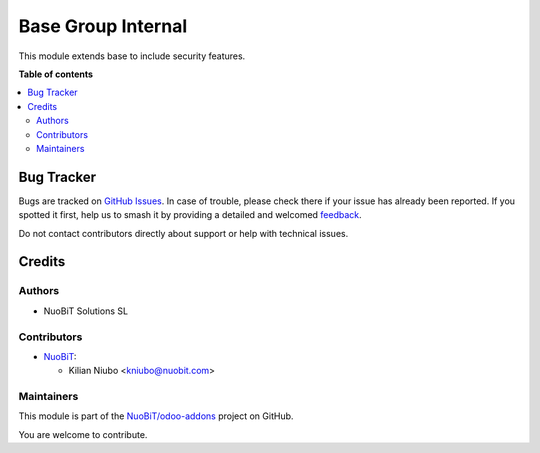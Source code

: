 ===================
Base Group Internal
===================

.. 
   !!!!!!!!!!!!!!!!!!!!!!!!!!!!!!!!!!!!!!!!!!!!!!!!!!!!
   !! This file is generated by oca-gen-addon-readme !!
   !! changes will be overwritten.                   !!
   !!!!!!!!!!!!!!!!!!!!!!!!!!!!!!!!!!!!!!!!!!!!!!!!!!!!
   !! source digest: sha256:9576c06acfaed505c902eb59d321c3c94e878d75561661d1057e69b6d7d94057
   !!!!!!!!!!!!!!!!!!!!!!!!!!!!!!!!!!!!!!!!!!!!!!!!!!!!

.. |badge1| image:: https://img.shields.io/badge/maturity-Beta-yellow.png
    :target: https://odoo-community.org/page/development-status
    :alt: Beta
.. |badge2| image:: https://img.shields.io/badge/licence-AGPL--3-blue.png
    :target: http://www.gnu.org/licenses/agpl-3.0-standalone.html
    :alt: License: AGPL-3
.. |badge3| image:: https://img.shields.io/badge/github-NuoBiT%2Fodoo--addons-lightgray.png?logo=github
    :target: https://github.com/NuoBiT/odoo-addons/tree/17.0/base_group_internal
    :alt: NuoBiT/odoo-addons

|badge1| |badge2| |badge3|

This module extends base to include security features.

**Table of contents**

.. contents::
   :local:

Bug Tracker
===========

Bugs are tracked on `GitHub Issues <https://github.com/NuoBiT/odoo-addons/issues>`_.
In case of trouble, please check there if your issue has already been reported.
If you spotted it first, help us to smash it by providing a detailed and welcomed
`feedback <https://github.com/NuoBiT/odoo-addons/issues/new?body=module:%20base_group_internal%0Aversion:%2017.0%0A%0A**Steps%20to%20reproduce**%0A-%20...%0A%0A**Current%20behavior**%0A%0A**Expected%20behavior**>`_.

Do not contact contributors directly about support or help with technical issues.

Credits
=======

Authors
-------

* NuoBiT Solutions SL

Contributors
------------

-  `NuoBiT <https://www.nuobit.com>`__:

   -  Kilian Niubo <kniubo@nuobit.com>

Maintainers
-----------

This module is part of the `NuoBiT/odoo-addons <https://github.com/NuoBiT/odoo-addons/tree/17.0/base_group_internal>`_ project on GitHub.

You are welcome to contribute.
